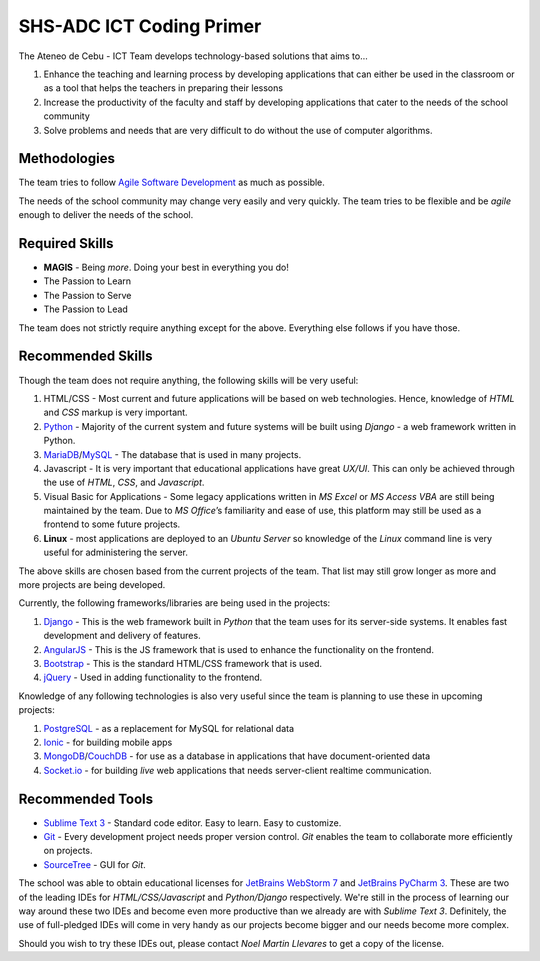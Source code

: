 SHS-ADC ICT Coding Primer
=========================

The Ateneo de Cebu - ICT Team develops technology-based solutions that
aims to…

1. Enhance the teaching and learning process by developing applications
   that can either be used in the classroom or as a tool that helps the
   teachers in preparing their lessons
2. Increase the productivity of the faculty and staff by developing
   applications that cater to the needs of the school community
3. Solve problems and needs that are very difficult to do without the
   use of computer algorithms.

Methodologies
-------------

The team tries to follow `Agile Software Development`_ as much as
possible.

.. _Agile Software Development: https://www.atlassian.com/agile

The needs of the school community may change very easily and very
quickly. The team tries to be flexible and be *agile* enough to deliver
the needs of the school.

Required Skills
---------------

-  **MAGIS** - Being *more*. Doing your best in everything you do!
-  The Passion to Learn
-  The Passion to Serve
-  The Passion to Lead

The team does not strictly require anything except for the above.
Everything else follows if you have those.

Recommended Skills
------------------

Though the team does not require anything, the following skills will be
very useful:

1. HTML/CSS - Most current and future applications will be based on
   web technologies. Hence, knowledge of *HTML* and *CSS* markup is very
   important.
2. `Python`_ - Majority of the current system and future systems
   will be built using *Django* - a web framework written in Python.
3. `MariaDB`_/`MySQL`_ - The database that is used in many projects.
4. Javascript - It is very important that educational applications
   have great *UX/UI*. This can only be achieved through the use of
   *HTML*, *CSS*, and *Javascript*.
5. Visual Basic for Applications - Some legacy applications written
   in *MS Excel* or *MS Access VBA* are still being maintained by the
   team. Due to *MS Office*\ ’s familiarity and ease of use, this
   platform may still be used as a frontend to some future projects.
6. **Linux** - most applications are deployed to an *Ubuntu Server* so
   knowledge of the *Linux* command line is very useful for
   administering the server.

.. _Python: http://python.org
.. _MariaDB: http://mariadb.org
.. _MySQL: http://mysql.org/

The above skills are chosen based from the current projects of the team.
That list may still grow longer as more and more projects are being
developed.

Currently, the following frameworks/libraries are being used in the
projects:

1. `Django`_ - This is the web framework built in *Python* that the
   team uses for its server-side systems. It enables fast development
   and delivery of features.
2. `AngularJS`_ - This is the JS framework that is used to enhance
   the functionality on the frontend.
3. `Bootstrap`_ - This is the standard HTML/CSS framework that is
   used.
4. `jQuery`_ - Used in adding functionality to the frontend.

.. _Django: http://djangoproject.com/
.. _AngularJS: http://angularjs.org/
.. _Bootstrap: http://getbootstrap.com/
.. _jQuery: http://jquery.com/

Knowledge of any following technologies is also very useful since the
team is planning to use these in upcoming projects:

1. `PostgreSQL`_ - as a replacement for MySQL for relational data
2. `Ionic`_ - for building mobile apps
3. `MongoDB`_/`CouchDB`_ - for use as a database in applications
   that have document-oriented data
4. `Socket.io`_ - for building *live* web applications that needs
   server-client realtime communication.

.. _PostgreSQL: http://www.postgresql.org/
.. _Ionic: http://ionicframework.com/
.. _MongoDB: http://mongodb.org/
.. _CouchDB: http://couchdb.apache.org/
.. _Socket.io: http://socket.io/

Recommended Tools
-----------------

-  `Sublime Text 3`_ - Standard code editor. Easy to learn. Easy to
   customize.
-  `Git`_ - Every development project needs proper version control.
   *Git* enables the team to collaborate more efficiently on projects.
-  `SourceTree`_ - GUI for *Git*.

.. _Sublime Text 3: http://www.sublimetext.com/
.. _Git: http://try.github.io/
.. _SourceTree: http://sourcetreeapp.com

The school was able to obtain educational licenses for `JetBrains WebStorm 7`_ and `JetBrains PyCharm 3`_. These are two of the leading IDEs for *HTML/CSS/Javascript* and *Python/Django* respectively. We're still in the process of learning our way around these two IDEs and become even more productive than we already are with *Sublime Text 3*. Definitely, the use of full-pledged IDEs will come in very handy as our projects become bigger and our needs become more complex.

.. _JetBrains WebStorm 7: http://www.jetbrains.com/webstorm/
.. _JetBrains PyCharm 3: http://www.jetbrains.com/pycharm/

Should you wish to try these IDEs out, please contact *Noel Martin Llevares* to get a copy of the license.
